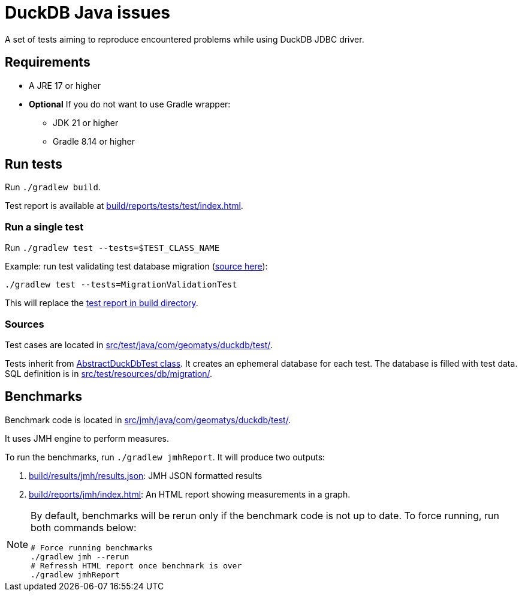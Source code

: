 = DuckDB Java issues

A set of tests aiming to reproduce encountered problems while using DuckDB JDBC driver.

== Requirements

* A JRE 17 or higher
* *Optional* If you do not want to use Gradle wrapper:
** JDK 21 or higher
** Gradle 8.14 or higher

== Run tests

Run `./gradlew build`.

Test report is available at link:build/reports/tests/test/index.html[].

=== Run a single test

Run `./gradlew test --tests=$TEST_CLASS_NAME`

[source,shell]
.Example: run test validating test database migration (link:src/test/java/com/geomatys/duckdb/test/MigrationValidationTest.java[source here]):
----
./gradlew test --tests=MigrationValidationTest
----

This will replace the link:build/reports/tests/test/index.html[test report in build directory].

=== Sources

Test cases are located in link:src/test/java/com/geomatys/duckdb/test/[].

Tests inherit from link:src/test/java/com/geomatys/duckdb/test/AbstractDuckDbTest.java[AbstractDuckDbTest class]. It creates an ephemeral database for each test.
The database is filled with test data. SQL definition is in link:src/test/resources/db/migration/[].


== Benchmarks

Benchmark code is located in link:src/jmh/java/com/geomatys/duckdb/test/[].

It uses JMH engine to perform measures.

To run the benchmarks, run `./gradlew jmhReport`.
It will produce two outputs:

. link:build/results/jmh/results.json[]: JMH JSON formatted results
. link:build/reports/jmh/index.html[]: An HTML report showing measurements in a graph.

[NOTE]
====
By default, benchmarks will be rerun only if the benchmark code is not up to date. To force running, run both commands below:

[source,bash]
----
# Force running benchmarks
./gradlew jmh --rerun
# Refressh HTML report once benchmark is over
./gradlew jmhReport
----
====

